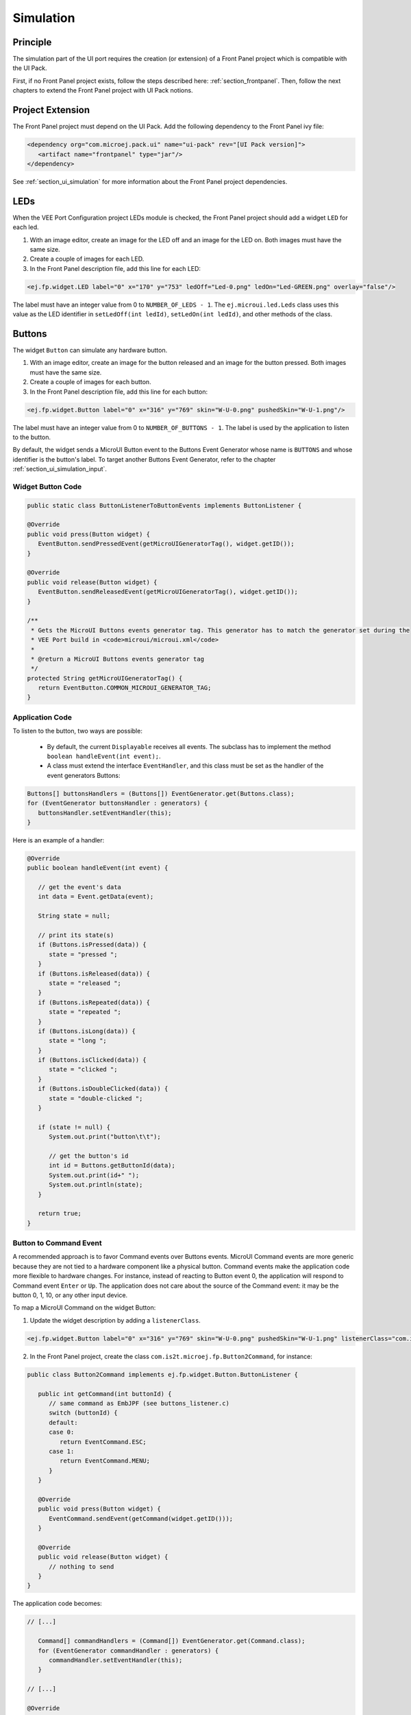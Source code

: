 .. _ui_port_sim:

==========
Simulation
==========

Principle
=========

The simulation part of the UI port requires the creation (or extension) of a Front Panel project which is compatible with the UI Pack.

First, if no Front Panel project exists, follow the steps described here: :ref:`section_frontpanel`.
Then, follow the next chapters to extend the Front Panel project with UI Pack notions.

Project Extension
=================

The Front Panel project must depend on the UI Pack.
Add the following dependency to the Front Panel ivy file:

.. code-block:: xml

   <dependency org="com.microej.pack.ui" name="ui-pack" rev="[UI Pack version]">
      <artifact name="frontpanel" type="jar"/>
   </dependency>

See :ref:`section_ui_simulation` for more information about the Front Panel project dependencies.

LEDs
====

When the VEE Port Configuration project LEDs module is checked, the Front Panel project should add a widget ``LED`` for each led.

1. With an image editor, create an image for the LED off and an image for the LED on. Both images must have the same size.
2. Create a couple of images for each LED.
3. In the Front Panel description file, add this line for each LED:

.. code-block:: xml 

   <ej.fp.widget.LED label="0" x="170" y="753" ledOff="Led-0.png" ledOn="Led-GREEN.png" overlay="false"/>

The label must have an integer value from 0 to ``NUMBER_OF_LEDS - 1``.
The ``ej.microui.led.Leds`` class uses this value as the LED identifier in ``setLedOff(int ledId)``, ``setLedOn(int ledId)``, and other methods of the class.

Buttons
=======

The widget ``Button`` can simulate any hardware button.

1. With an image editor, create an image for the button released and an image for the button pressed. Both images must have the same size.
2. Create a couple of images for each button.
3. In the Front Panel description file, add this line for each button:

.. code-block:: xml

   <ej.fp.widget.Button label="0" x="316" y="769" skin="W-U-0.png" pushedSkin="W-U-1.png"/>

The label must have an integer value from 0 to ``NUMBER_OF_BUTTONS - 1``.
The label is used by the application to listen to the button.

By default, the widget sends a MicroUI Button event to the Buttons Event Generator whose name is ``BUTTONS`` and whose identifier is the button's label.
To target another Buttons Event Generator, refer to the chapter :ref:`section_ui_simulation_input`.

Widget Button Code
------------------

.. code-block:: java

      public static class ButtonListenerToButtonEvents implements ButtonListener {

      @Override
      public void press(Button widget) {
         EventButton.sendPressedEvent(getMicroUIGeneratorTag(), widget.getID());
      }

      @Override
      public void release(Button widget) {
         EventButton.sendReleasedEvent(getMicroUIGeneratorTag(), widget.getID());
      }

      /**
       * Gets the MicroUI Buttons events generator tag. This generator has to match the generator set during the
       * VEE Port build in <code>microui/microui.xml</code>
       *
       * @return a MicroUI Buttons events generator tag
       */
      protected String getMicroUIGeneratorTag() {
         return EventButton.COMMON_MICROUI_GENERATOR_TAG;
      }

Application Code
----------------

To listen to the button, two ways are possible:

   - By default, the current ``Displayable`` receives all events. The subclass has to implement the method ``boolean handleEvent(int event);``.
   - A class must extend the interface ``EventHandler``, and this class must be set as the handler of the event generators Buttons: 

.. code-block:: java

   Buttons[] buttonsHandlers = (Buttons[]) EventGenerator.get(Buttons.class);
   for (EventGenerator buttonsHandler : generators) {
      buttonsHandler.setEventHandler(this);
   }

Here is an example of a handler:

.. code-block:: java

   @Override
   public boolean handleEvent(int event) {

      // get the event's data
      int data = Event.getData(event);

      String state = null;

      // print its state(s)
      if (Buttons.isPressed(data)) {
         state = "pressed ";
      }
      if (Buttons.isReleased(data)) {
         state = "released ";
      }
      if (Buttons.isRepeated(data)) {
         state = "repeated ";
      }
      if (Buttons.isLong(data)) {
         state = "long ";
      }
      if (Buttons.isClicked(data)) {
         state = "clicked ";
      }
      if (Buttons.isDoubleClicked(data)) {
         state = "double-clicked ";
      }

      if (state != null) {
         System.out.print("button\t\t");

         // get the button's id
         int id = Buttons.getButtonId(data);
         System.out.print(id+" ");
         System.out.println(state);
      }

      return true;
   }

Button to Command Event
-----------------------

A recommended approach is to favor Command events over Buttons events.
MicroUI Command events are more generic because they are not tied to a hardware component like a physical button.
Command events make the application code more flexible to hardware changes.
For instance, instead of reacting to Button event 0, the application will respond to Command event ``Enter`` or ``Up``.
The application does not care about the source of the Command event: it may be the button 0, 1, 10, or any other input device.

To map a MicroUI Command on the widget Button:

1. Update the widget description by adding a ``listenerClass``.

.. code-block:: xml 

   <ej.fp.widget.Button label="0" x="316" y="769" skin="W-U-0.png" pushedSkin="W-U-1.png" listenerClass="com.is2t.microej.fp.Button2Command"/>

2. In the Front Panel project, create the class ``com.is2t.microej.fp.Button2Command``, for instance:

.. code-block:: java

   public class Button2Command implements ej.fp.widget.Button.ButtonListener {

      public int getCommand(int buttonId) {
         // same command as EmbJPF (see buttons_listener.c)
         switch (buttonId) {
         default:
         case 0:
            return EventCommand.ESC;
         case 1:
            return EventCommand.MENU;
         }
      }

      @Override
      public void press(Button widget) {
         EventCommand.sendEvent(getCommand(widget.getID()));
      }

      @Override
      public void release(Button widget) {
         // nothing to send
      }
   }

The application code becomes:

.. code-block:: java

   // [...]

      Command[] commandHandlers = (Command[]) EventGenerator.get(Command.class);
      for (EventGenerator commandHandler : generators) {
         commandHandler.setEventHandler(this);
      }

   // [...]

   @Override
   public boolean handleEvent(int event) {

      // get the event's data
      int data = Event.getData(event);

      switch (data) {
      case Command.ESC:
         System.out.println("ESC");
         break;
      case Command.BACK:
         System.out.println("BACK");
         break;

      // [...]
   }

Touch Panel
===========

Contrary to the other input devices, no image is required because a touch panel covers the display area.

1. Retrieve the display size in pixels.
2. In the Front Panel description file, add this line:

.. code-block:: xml 

   <ej.fp.widget.Pointer x="185" y="395" width="480" height="272" touch="true"/>

By default, the widget sends a MicroUI Pointer event to the Pointer Event Generator, whose name is ``TOUCH`` (a touch panel is considered a Pointer with only dragged events).
To target another Pointer Event Generator, refer to the chapter :ref:`section_ui_simulation_input`.

A snippet of application code that handles Pointer events:


.. code-block:: java

   // [...]

      Pointer[] pointerHandlers = (Pointer[]) EventGenerator.get(Pointer.class);
      for (EventGenerator pointerHandler : generators) {
         pointerHandler.setEventHandler(this);
      }

   // [...]

   @Override
   public boolean handleEvent(int event) {
      Pointer pointer = (Pointer) Event.getGenerator(event);
      int x = pointer.getX();
      int y = pointer.getY();
      System.out.println("(" + x + "," + y + ")");
   }

Display
=======

The widget Display features a lot of options to simulate the hardware specificities.

1. Retrieve the display size in pixels.
2. In the Front Panel description file, add this line:

.. code-block:: xml 

   <ej.fp.widget.Display x="185" y="395" width="480" height="272"/>

For more information, refer to the java-doc of the widget Display and the chapter :ref:`section_ui_simulation_display`.

Build
=====

Once the Front Panel project is created or modified, the VEE Port must be built again (the front panel is built simultaneously with the VEE Port; see :ref:`platform_build`).

..
   | Copyright 2008-2024, MicroEJ Corp. Content in this space is free 
   for read and redistribute. Except if otherwise stated, modification 
   is subject to MicroEJ Corp prior approval.
   | MicroEJ is a trademark of MicroEJ Corp. All other trademarks and 
   copyrights are the property of their respective owners.
